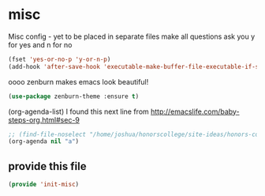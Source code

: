 #+AUTHOR:Joshua Branson
#+LATEX_HEADER: \usepackage{lmodern}
#+LATEX_HEADER: \usepackage[QX]{fontenc}

* misc
:PROPERTIES:
:ID:       487bfa28-7281-49ff-aead-86d2957149de
:END:
Misc config - yet to be placed in separate files
make all questions ask you y for yes and n for no
#+BEGIN_SRC emacs-lisp
(fset 'yes-or-no-p 'y-or-n-p)
(add-hook 'after-save-hook 'executable-make-buffer-file-executable-if-script-p)
#+END_SRC

oooo zenburn makes emacs look beautiful!
#+BEGIN_SRC emacs-lisp
(use-package zenburn-theme :ensure t)
#+END_SRC

(org-agenda-list)
I found this next line from
http://emacslife.com/baby-steps-org.html#sec-9

#+BEGIN_SRC emacs-lisp
;; (find-file-noselect "/home/joshua/honorscollege/site-ideas/honors-college-gtd.org")
(org-agenda nil "a")
#+END_SRC

** provide this file
:PROPERTIES:
:ID:       d3a004dd-107f-490a-bfef-331d8c092019
:END:
#+BEGIN_SRC emacs-lisp
(provide 'init-misc)
#+END_SRC
